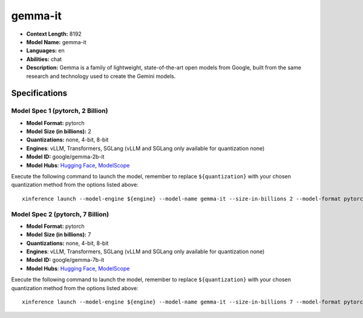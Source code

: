 .. _models_llm_gemma-it:

========================================
gemma-it
========================================

- **Context Length:** 8192
- **Model Name:** gemma-it
- **Languages:** en
- **Abilities:** chat
- **Description:** Gemma is a family of lightweight, state-of-the-art open models from Google, built from the same research and technology used to create the Gemini models.

Specifications
^^^^^^^^^^^^^^


Model Spec 1 (pytorch, 2 Billion)
++++++++++++++++++++++++++++++++++++++++

- **Model Format:** pytorch
- **Model Size (in billions):** 2
- **Quantizations:** none, 4-bit, 8-bit
- **Engines**: vLLM, Transformers, SGLang (vLLM and SGLang only available for quantization none)
- **Model ID:** google/gemma-2b-it
- **Model Hubs**:  `Hugging Face <https://huggingface.co/google/gemma-2b-it>`__, `ModelScope <https://modelscope.cn/models/AI-ModelScope/gemma-2b-it>`__

Execute the following command to launch the model, remember to replace ``${quantization}`` with your
chosen quantization method from the options listed above::

   xinference launch --model-engine ${engine} --model-name gemma-it --size-in-billions 2 --model-format pytorch --quantization ${quantization}


Model Spec 2 (pytorch, 7 Billion)
++++++++++++++++++++++++++++++++++++++++

- **Model Format:** pytorch
- **Model Size (in billions):** 7
- **Quantizations:** none, 4-bit, 8-bit
- **Engines**: vLLM, Transformers, SGLang (vLLM and SGLang only available for quantization none)
- **Model ID:** google/gemma-7b-it
- **Model Hubs**:  `Hugging Face <https://huggingface.co/google/gemma-7b-it>`__, `ModelScope <https://modelscope.cn/models/AI-ModelScope/gemma-7b-it>`__

Execute the following command to launch the model, remember to replace ``${quantization}`` with your
chosen quantization method from the options listed above::

   xinference launch --model-engine ${engine} --model-name gemma-it --size-in-billions 7 --model-format pytorch --quantization ${quantization}

